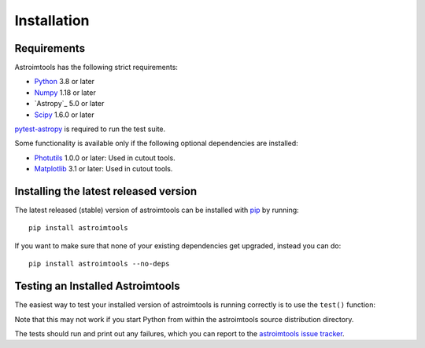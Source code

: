 ************
Installation
************

Requirements
============

Astroimtools has the following strict requirements:

* `Python <https://www.python.org/>`_ 3.8 or later

* `Numpy <https://numpy.org/>`_ 1.18 or later

* `Astropy`_ 5.0 or later

* `Scipy <https://scipy.org/>`_ 1.6.0 or later

`pytest-astropy <https://github.com/astropy/pytest-astropy>`_ is
required to run the test suite.

Some functionality is available only if the following optional
dependencies are installed:

* `Photutils <https://photutils.readthedocs.io/en/latest/>`_ 1.0.0 or
  later:  Used in cutout tools.

* `Matplotlib <https://matplotlib.org/>`_ 3.1 or later:  Used in
  cutout tools.


Installing the latest released version
======================================

The latest released (stable) version of astroimtools can be installed
with `pip`_ by running::

    pip install astroimtools

If you want to make sure that none of your existing dependencies get
upgraded, instead you can do::

    pip install astroimtools --no-deps


Testing an Installed Astroimtools
=================================

The easiest way to test your installed version of astroimtools is
running correctly is to use the ``test()`` function:

.. doctest-skip::

    >>> import astroimtools
    >>> astroimtools.test()

Note that this may not work if you start Python from within the
astroimtools source distribution directory.

The tests should run and print out any failures, which you can report
to the `astroimtools issue tracker
<https://github.com/spacetelescope/astroimtools/issues>`_.

.. _pip: https://pip.pypa.io/en/latest/
